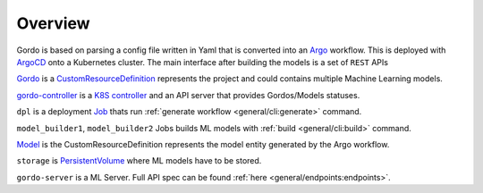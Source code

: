 Overview
--------

Gordo is based on parsing a config file written in Yaml
that is converted into an `Argo <https://argoproj.github.io/argo-workflows/>`_ workflow. This is
deployed with `ArgoCD <https://argo-cd.readthedocs.io/en/stable/>`_ onto a Kubernetes cluster.
The main interface after building the models is a set of ``REST`` APIs

.. image:: _static/architecture_diagram.png

`Gordo <https://github.com/equinor/gordo-helm/blob/main/charts/gordo/templates/crds/gordos.equinor.com.yaml>`_ is a `CustomResourceDefinition <https://kubernetes.io/docs/tasks/extend-kubernetes/custom-resources/custom-resource-definitions/>`_
represents the project and could contains multiple Machine Learning models.

`gordo-controller <https://github.com/equinor/gordo-controller>`_ is a `K8S controller <https://cluster-api.sigs.k8s.io/developer/providers/implementers-guide/controllers_and_reconciliation.html>`_ and an API server that provides Gordos/Models statuses.

``dpl`` is a deployment `Job <https://kubernetes.io/docs/concepts/workloads/controllers/job/>`_ thats run :ref:`generate workflow <general/cli:generate>` command.

``model_builder1``, ``model_builder2`` Jobs builds ML models with :ref:`build <general/cli:build>` command.

`Model <https://github.com/equinor/gordo-helm/blob/main/charts/gordo/templates/crds/models.equinor.com.yaml>`_ is the CustomResourceDefinition
represents the model entity generated by the Argo workflow.

``storage`` is `PersistentVolume <https://kubernetes.io/docs/concepts/storage/persistent-volumes/>`_ where ML models have to be stored.

``gordo-server`` is a ML Server. Full API spec can be found :ref:`here <general/endpoints:endpoints>`.
